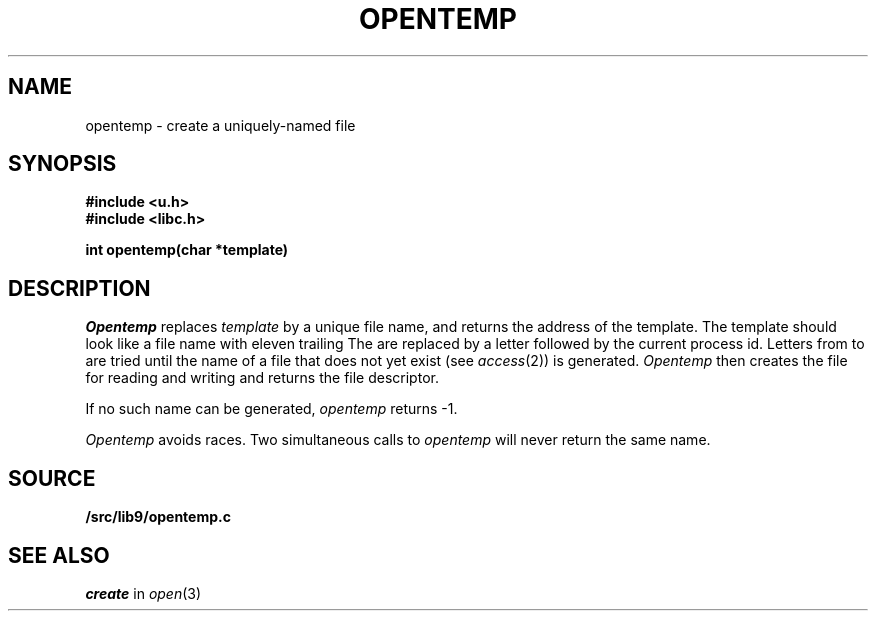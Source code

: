 .TH OPENTEMP 3
.SH NAME
opentemp \- create a uniquely-named file
.SH SYNOPSIS
.B #include <u.h>
.br
.B #include <libc.h>
.PP
.B
int opentemp(char *template)
.SH DESCRIPTION
.I Opentemp
replaces
.I template
by a unique file name, and returns the
address of the template.
The template should look like a file name with eleven trailing
.LR X s.
The
.LR X s
are replaced by a letter followed by the current process id.
Letters from
.L a
to
.L z
are tried until the name of a file that does not yet exist
(see
.IR access (2))
is generated.
.I Opentemp
then creates the file for reading and writing
and returns the file descriptor.
.PP
If no such name can be generated,
.I opentemp
returns \-1.
.PP
.I Opentemp
avoids races.
Two simultaneous calls to
.I opentemp
will never return the same name.
.SH SOURCE
.B \*9/src/lib9/opentemp.c
.SH "SEE ALSO
.I create
in
.IR open (3)
